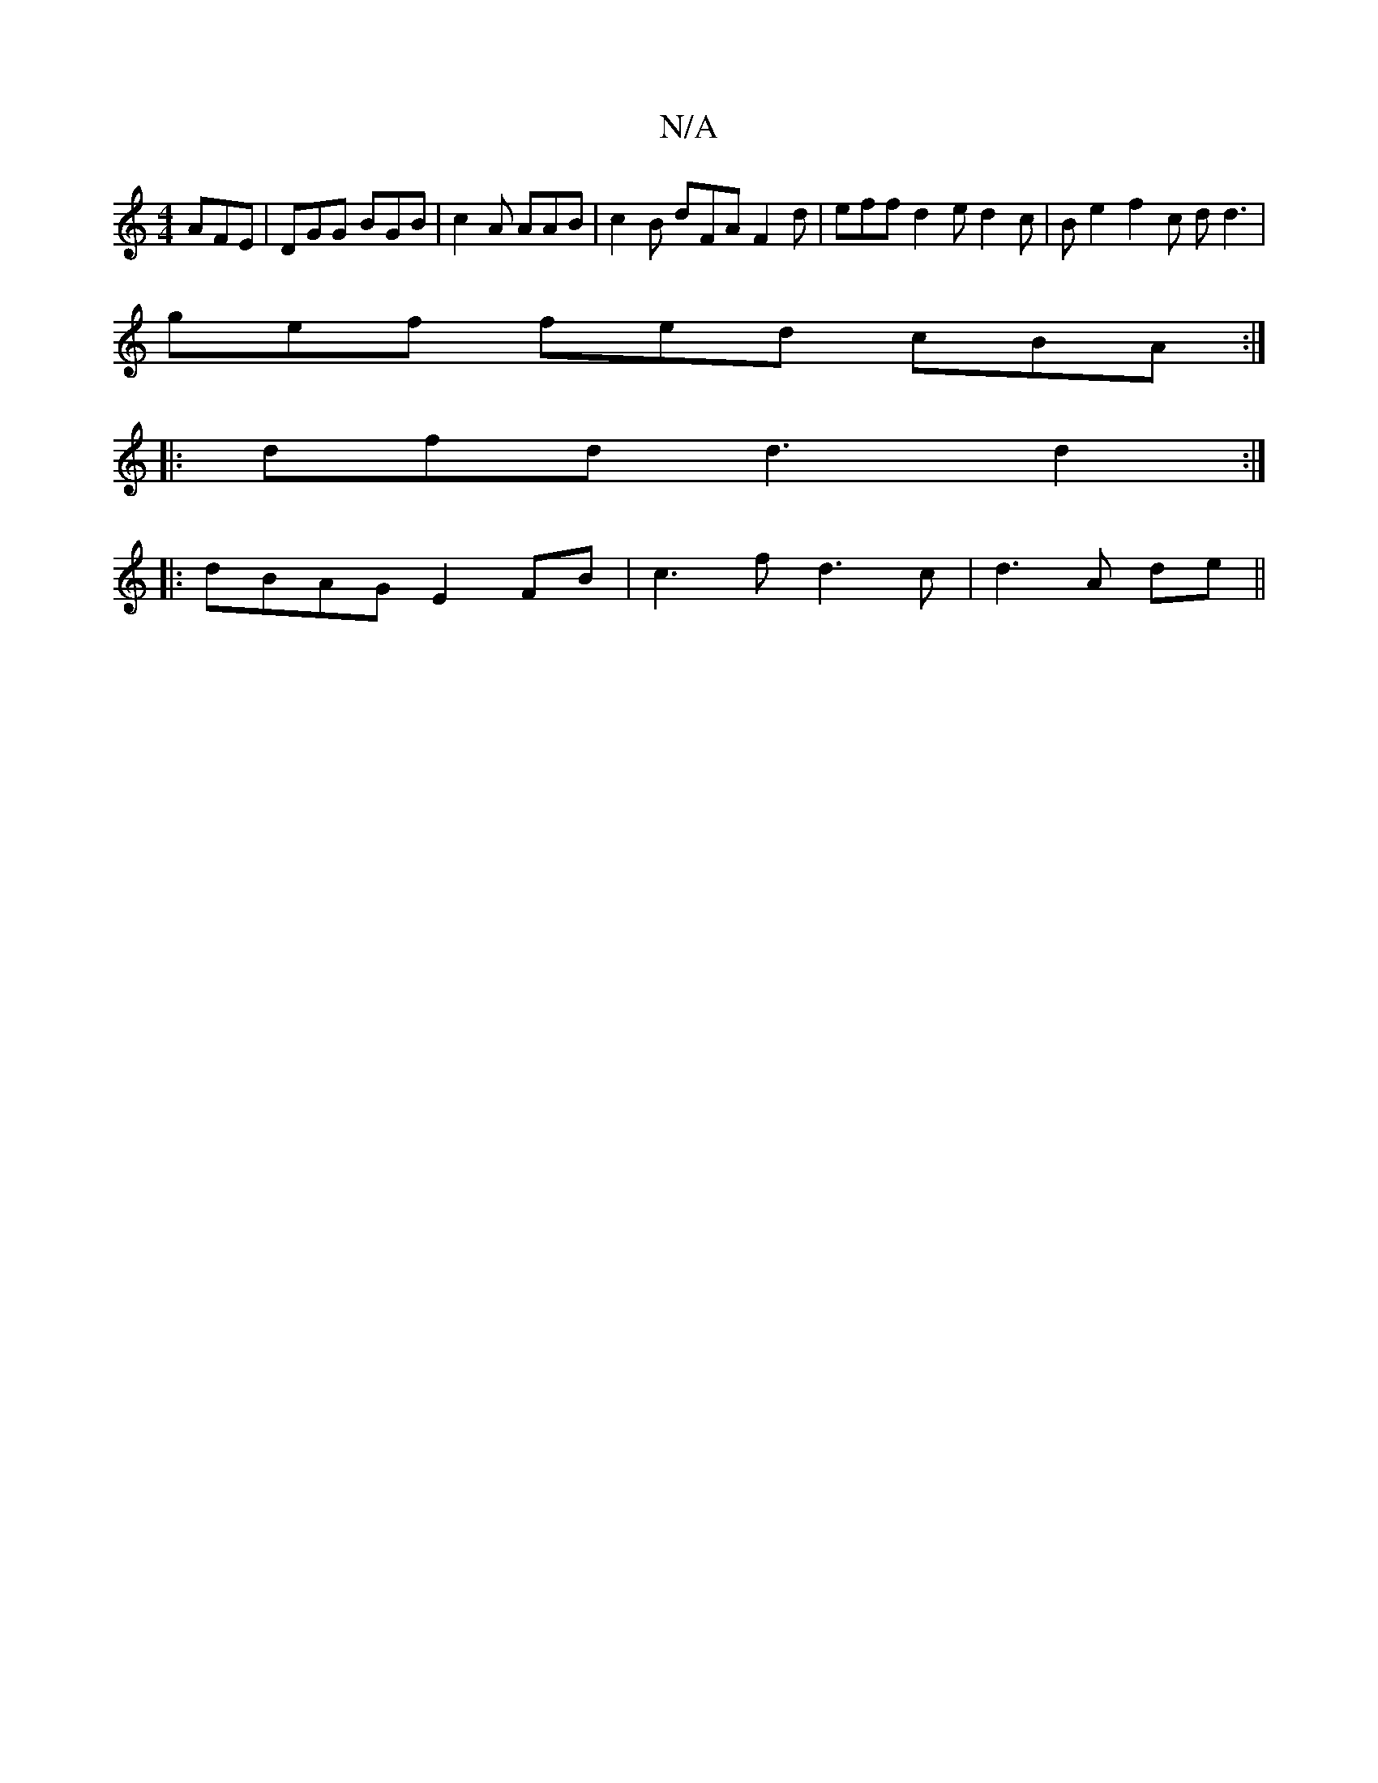X:1
T:N/A
M:4/4
R:N/A
K:Cmajor
 AFE | DGG BGB | c2 A AAB | c2 B dFA F2 d |eff d2 e d2 c | Be2 f2c d d3 |
gef fed cBA :|
|: dfd d3 d2:| 
|:dBAG E2FB| c3 f d3c|d3A de ||


dB B/B/c/B/ A3G AG AB | c2 e2 efge |
fd (3ffd efge | cace ABc